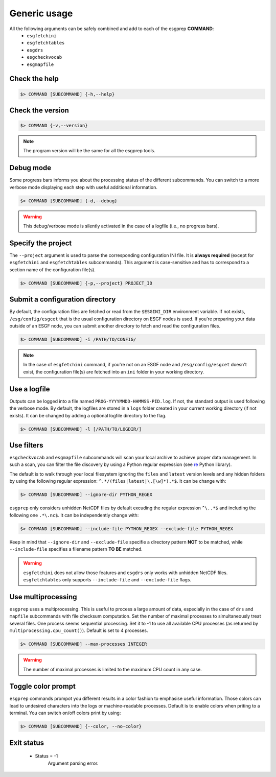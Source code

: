 .. _usage:


Generic usage
=============

All the following arguments can be safely combined and add to each of the esgprep **COMMAND**:
 - ``esgfetchini``
 - ``esgfetchtables``
 - ``esgdrs``
 - ``esgcheckvocab``
 - ``esgmapfile``

Check the help
**************

.. code-block:: bash

    $> COMMAND [SUBCOMMAND] {-h,--help}

Check the version
*****************

.. code-block:: bash

    $> COMMAND {-v,--version}

.. note:: The program version will be the same for all the esgprep tools.

Debug mode
**********

Some progress bars informs you about the processing status of the different subcommands. You can switch to a more
verbose mode displaying each step with useful additional information.

.. code-block:: bash

    $> COMMAND [SUBCOMMAND] {-d,--debug}

.. warning::
    This debug/verbose mode is silently activated in the case of a logfile (i.e., no progress bars).

Specify the project
*******************

The ``--project`` argument is used to parse the corresponding configuration INI file. It is **always required**
(except for ``esgfetchini`` and ``esgfetchtables`` subcommands). This argument is case-sensitive and has to
correspond to a section name of the configuration file(s).

.. code-block:: bash

    $> COMMAND [SUBCOMMAND] {-p,--project} PROJECT_ID

Submit a configuration directory
********************************

By default, the configuration files are fetched or read from the ``$ESGINI_DIR`` environment variable. If not exists,
``/esg/config/esgcet`` that is the usual configuration directory on ESGF nodes is used. If you're preparing your data
outside of an ESGF node, you can submit another directory to fetch and read the configuration files.

.. code-block:: bash

    $> COMMAND [SUBCOMMAND] -i /PATH/TO/CONFIG/

.. note::
    In the case of ``esgfetchini`` command, if you're not on an ESGF node and ``/esg/config/esgcet`` doesn't exist,
    the configuration file(s) are fetched into an ``ini`` folder in your working directory.

Use a logfile
*************

Outputs can be logged into a file named ``PROG-YYYYMMDD-HHMMSS-PID.log``. If not, the standard output is used following the verbose mode.
By default, the logfiles are stored in a ``logs`` folder created in your current working directory (if not exists).
It can be changed by adding a optional logfile directory to the flag.

.. code-block:: bash

    $> COMMAND [SUBCOMMAND] -l [/PATH/TO/LOGDIR/]

Use filters
***********

``esgcheckvocab`` and ``esgmapfile`` subcommands will scan your local archive to achieve proper data
management. In such a scan, you can filter the file discovery by using a Python regular expression
(see `re <https://docs.python.org/2/library/re.html>`_ Python library).

The default is to walk through your local filesystem ignoring the ``files`` and ``latest`` version levels
and any hidden folders by using the following regular expression: ``^.*/(files|latest|\.[\w]*).*$``. It can be change
with:

.. code-block:: bash

    $> COMMAND [SUBCOMMAND] --ignore-dir PYTHON_REGEX

``esgprep`` only considers unhidden NetCDF files by default excuding the regular expression ``^\..*$`` and
including the following one ``.*\.nc$``. It can be independently change with:

.. code-block:: bash

    $> COMMAND [SUBCOMMAND] --include-file PYTHON_REGEX --exclude-file PYTHON_REGEX

Keep in mind that ``--ignore-dir`` and ``--exclude-file`` specifie a directory pattern **NOT** to be matched, while
``--include-file`` specifies a filename pattern **TO BE** matched.

.. warning:: ``esgfetchini`` does not allow those features and ``esgdrs`` only works with unhidden
    NetCDF files. ``esgfetchtables`` only supports ``--include-file`` and ``--exclude-file`` flags.

Use multiprocessing
*******************

``esgprep`` uses a multiprocessing. This is useful to process a large amount of data, especially in the case
of ``drs`` and ``mapfile`` subcommands with file checksum computation. Set the number of maximal processes to
simultaneously treat several files. One process seems sequential processing. Set it to -1 to use all available
CPU processes (as returned by ``multiprocessing.cpu_count()``). Default is set to 4 processes.

.. code-block:: bash

    $> COMMAND [SUBCOMMAND] --max-processes INTEGER

.. warning:: The number of maximal processes is limited to the maximum CPU count in any case.

Toggle color prompt
*******************

``esgprep`` commands prompot you different results in a color fashion to emphasise useful information.
Those colors can lead to undesired characters into the logs or machine-readable processes. Default is to
enable colors when priting to a terminal. You can switch on/off colors print by using:

.. code-block:: bash

    $> COMMAND [SUBCOMMAND] {--color, --no-color}

Exit status
***********

 * Status = -1
    Argument parsing error.